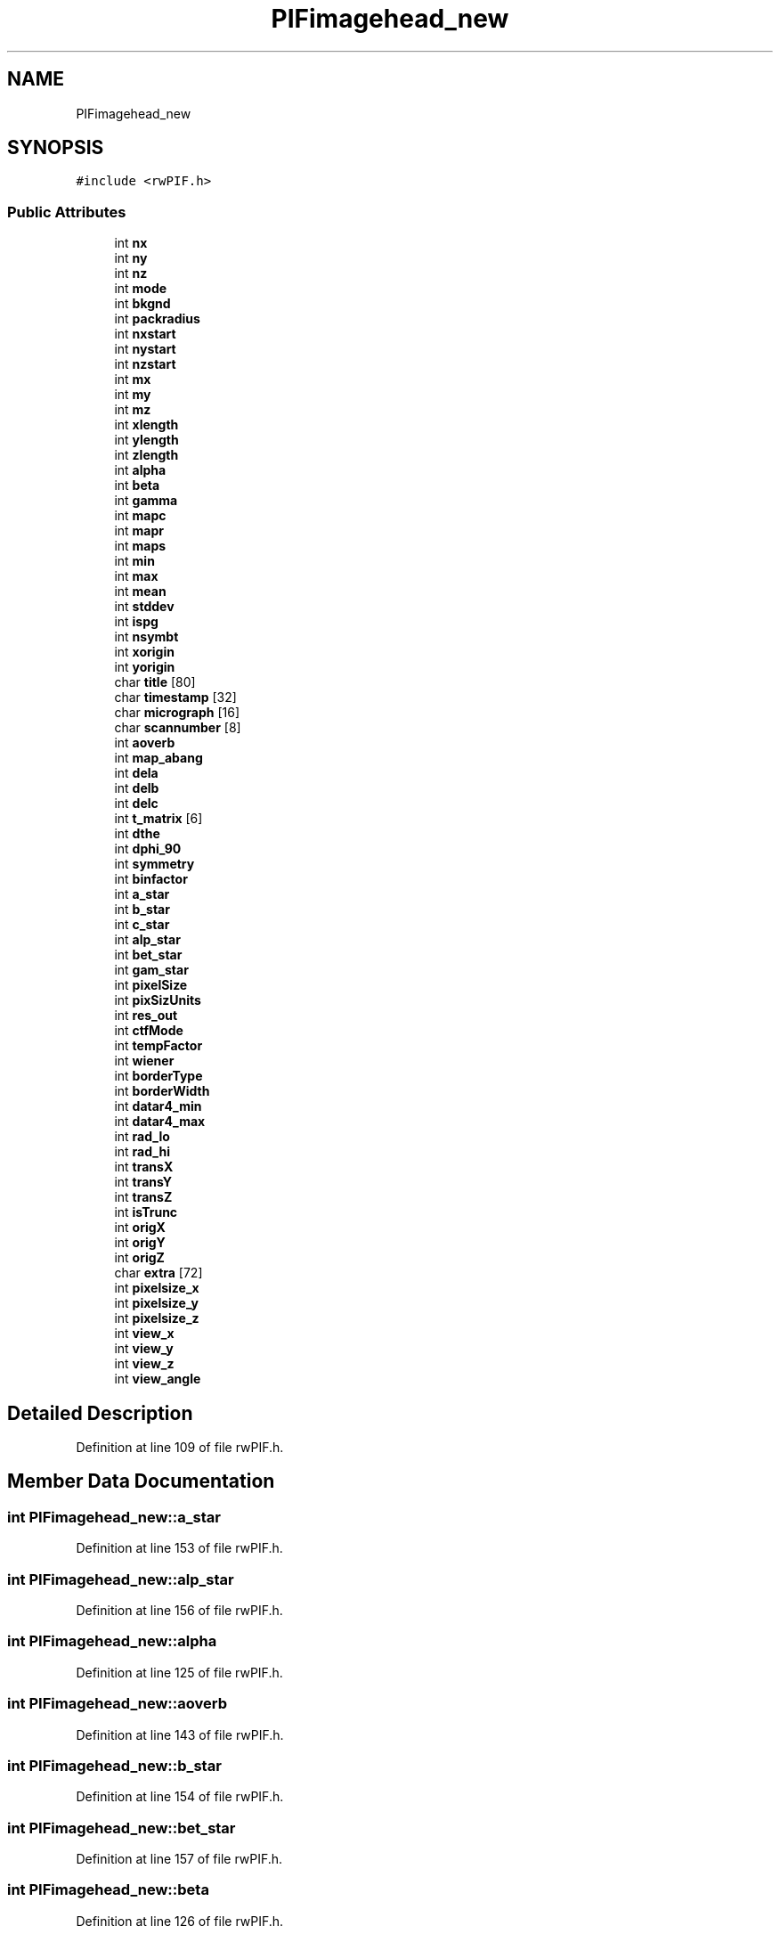 .TH "PIFimagehead_new" 3 "Wed Sep 1 2021" "Version 2.1.0" "Bsoft" \" -*- nroff -*-
.ad l
.nh
.SH NAME
PIFimagehead_new
.SH SYNOPSIS
.br
.PP
.PP
\fC#include <rwPIF\&.h>\fP
.SS "Public Attributes"

.in +1c
.ti -1c
.RI "int \fBnx\fP"
.br
.ti -1c
.RI "int \fBny\fP"
.br
.ti -1c
.RI "int \fBnz\fP"
.br
.ti -1c
.RI "int \fBmode\fP"
.br
.ti -1c
.RI "int \fBbkgnd\fP"
.br
.ti -1c
.RI "int \fBpackradius\fP"
.br
.ti -1c
.RI "int \fBnxstart\fP"
.br
.ti -1c
.RI "int \fBnystart\fP"
.br
.ti -1c
.RI "int \fBnzstart\fP"
.br
.ti -1c
.RI "int \fBmx\fP"
.br
.ti -1c
.RI "int \fBmy\fP"
.br
.ti -1c
.RI "int \fBmz\fP"
.br
.ti -1c
.RI "int \fBxlength\fP"
.br
.ti -1c
.RI "int \fBylength\fP"
.br
.ti -1c
.RI "int \fBzlength\fP"
.br
.ti -1c
.RI "int \fBalpha\fP"
.br
.ti -1c
.RI "int \fBbeta\fP"
.br
.ti -1c
.RI "int \fBgamma\fP"
.br
.ti -1c
.RI "int \fBmapc\fP"
.br
.ti -1c
.RI "int \fBmapr\fP"
.br
.ti -1c
.RI "int \fBmaps\fP"
.br
.ti -1c
.RI "int \fBmin\fP"
.br
.ti -1c
.RI "int \fBmax\fP"
.br
.ti -1c
.RI "int \fBmean\fP"
.br
.ti -1c
.RI "int \fBstddev\fP"
.br
.ti -1c
.RI "int \fBispg\fP"
.br
.ti -1c
.RI "int \fBnsymbt\fP"
.br
.ti -1c
.RI "int \fBxorigin\fP"
.br
.ti -1c
.RI "int \fByorigin\fP"
.br
.ti -1c
.RI "char \fBtitle\fP [80]"
.br
.ti -1c
.RI "char \fBtimestamp\fP [32]"
.br
.ti -1c
.RI "char \fBmicrograph\fP [16]"
.br
.ti -1c
.RI "char \fBscannumber\fP [8]"
.br
.ti -1c
.RI "int \fBaoverb\fP"
.br
.ti -1c
.RI "int \fBmap_abang\fP"
.br
.ti -1c
.RI "int \fBdela\fP"
.br
.ti -1c
.RI "int \fBdelb\fP"
.br
.ti -1c
.RI "int \fBdelc\fP"
.br
.ti -1c
.RI "int \fBt_matrix\fP [6]"
.br
.ti -1c
.RI "int \fBdthe\fP"
.br
.ti -1c
.RI "int \fBdphi_90\fP"
.br
.ti -1c
.RI "int \fBsymmetry\fP"
.br
.ti -1c
.RI "int \fBbinfactor\fP"
.br
.ti -1c
.RI "int \fBa_star\fP"
.br
.ti -1c
.RI "int \fBb_star\fP"
.br
.ti -1c
.RI "int \fBc_star\fP"
.br
.ti -1c
.RI "int \fBalp_star\fP"
.br
.ti -1c
.RI "int \fBbet_star\fP"
.br
.ti -1c
.RI "int \fBgam_star\fP"
.br
.ti -1c
.RI "int \fBpixelSize\fP"
.br
.ti -1c
.RI "int \fBpixSizUnits\fP"
.br
.ti -1c
.RI "int \fBres_out\fP"
.br
.ti -1c
.RI "int \fBctfMode\fP"
.br
.ti -1c
.RI "int \fBtempFactor\fP"
.br
.ti -1c
.RI "int \fBwiener\fP"
.br
.ti -1c
.RI "int \fBborderType\fP"
.br
.ti -1c
.RI "int \fBborderWidth\fP"
.br
.ti -1c
.RI "int \fBdatar4_min\fP"
.br
.ti -1c
.RI "int \fBdatar4_max\fP"
.br
.ti -1c
.RI "int \fBrad_lo\fP"
.br
.ti -1c
.RI "int \fBrad_hi\fP"
.br
.ti -1c
.RI "int \fBtransX\fP"
.br
.ti -1c
.RI "int \fBtransY\fP"
.br
.ti -1c
.RI "int \fBtransZ\fP"
.br
.ti -1c
.RI "int \fBisTrunc\fP"
.br
.ti -1c
.RI "int \fBorigX\fP"
.br
.ti -1c
.RI "int \fBorigY\fP"
.br
.ti -1c
.RI "int \fBorigZ\fP"
.br
.ti -1c
.RI "char \fBextra\fP [72]"
.br
.ti -1c
.RI "int \fBpixelsize_x\fP"
.br
.ti -1c
.RI "int \fBpixelsize_y\fP"
.br
.ti -1c
.RI "int \fBpixelsize_z\fP"
.br
.ti -1c
.RI "int \fBview_x\fP"
.br
.ti -1c
.RI "int \fBview_y\fP"
.br
.ti -1c
.RI "int \fBview_z\fP"
.br
.ti -1c
.RI "int \fBview_angle\fP"
.br
.in -1c
.SH "Detailed Description"
.PP 
Definition at line 109 of file rwPIF\&.h\&.
.SH "Member Data Documentation"
.PP 
.SS "int PIFimagehead_new::a_star"

.PP
Definition at line 153 of file rwPIF\&.h\&.
.SS "int PIFimagehead_new::alp_star"

.PP
Definition at line 156 of file rwPIF\&.h\&.
.SS "int PIFimagehead_new::alpha"

.PP
Definition at line 125 of file rwPIF\&.h\&.
.SS "int PIFimagehead_new::aoverb"

.PP
Definition at line 143 of file rwPIF\&.h\&.
.SS "int PIFimagehead_new::b_star"

.PP
Definition at line 154 of file rwPIF\&.h\&.
.SS "int PIFimagehead_new::bet_star"

.PP
Definition at line 157 of file rwPIF\&.h\&.
.SS "int PIFimagehead_new::beta"

.PP
Definition at line 126 of file rwPIF\&.h\&.
.SS "int PIFimagehead_new::binfactor"

.PP
Definition at line 152 of file rwPIF\&.h\&.
.SS "int PIFimagehead_new::bkgnd"

.PP
Definition at line 114 of file rwPIF\&.h\&.
.SS "int PIFimagehead_new::borderType"

.PP
Definition at line 165 of file rwPIF\&.h\&.
.SS "int PIFimagehead_new::borderWidth"

.PP
Definition at line 166 of file rwPIF\&.h\&.
.SS "int PIFimagehead_new::c_star"

.PP
Definition at line 155 of file rwPIF\&.h\&.
.SS "int PIFimagehead_new::ctfMode"

.PP
Definition at line 162 of file rwPIF\&.h\&.
.SS "int PIFimagehead_new::datar4_max"

.PP
Definition at line 168 of file rwPIF\&.h\&.
.SS "int PIFimagehead_new::datar4_min"

.PP
Definition at line 167 of file rwPIF\&.h\&.
.SS "int PIFimagehead_new::dela"

.PP
Definition at line 145 of file rwPIF\&.h\&.
.SS "int PIFimagehead_new::delb"

.PP
Definition at line 146 of file rwPIF\&.h\&.
.SS "int PIFimagehead_new::delc"

.PP
Definition at line 147 of file rwPIF\&.h\&.
.SS "int PIFimagehead_new::dphi_90"

.PP
Definition at line 150 of file rwPIF\&.h\&.
.SS "int PIFimagehead_new::dthe"

.PP
Definition at line 149 of file rwPIF\&.h\&.
.SS "char PIFimagehead_new::extra[72]"

.PP
Definition at line 178 of file rwPIF\&.h\&.
.SS "int PIFimagehead_new::gam_star"

.PP
Definition at line 158 of file rwPIF\&.h\&.
.SS "int PIFimagehead_new::gamma"

.PP
Definition at line 127 of file rwPIF\&.h\&.
.SS "int PIFimagehead_new::ispg"

.PP
Definition at line 135 of file rwPIF\&.h\&.
.SS "int PIFimagehead_new::isTrunc"

.PP
Definition at line 174 of file rwPIF\&.h\&.
.SS "int PIFimagehead_new::map_abang"

.PP
Definition at line 144 of file rwPIF\&.h\&.
.SS "int PIFimagehead_new::mapc"

.PP
Definition at line 128 of file rwPIF\&.h\&.
.SS "int PIFimagehead_new::mapr"

.PP
Definition at line 129 of file rwPIF\&.h\&.
.SS "int PIFimagehead_new::maps"

.PP
Definition at line 130 of file rwPIF\&.h\&.
.SS "int PIFimagehead_new::max"

.PP
Definition at line 132 of file rwPIF\&.h\&.
.SS "int PIFimagehead_new::mean"

.PP
Definition at line 133 of file rwPIF\&.h\&.
.SS "char PIFimagehead_new::micrograph[16]"

.PP
Definition at line 141 of file rwPIF\&.h\&.
.SS "int PIFimagehead_new::min"

.PP
Definition at line 131 of file rwPIF\&.h\&.
.SS "int PIFimagehead_new::mode"

.PP
Definition at line 113 of file rwPIF\&.h\&.
.SS "int PIFimagehead_new::mx"

.PP
Definition at line 119 of file rwPIF\&.h\&.
.SS "int PIFimagehead_new::my"

.PP
Definition at line 120 of file rwPIF\&.h\&.
.SS "int PIFimagehead_new::mz"

.PP
Definition at line 121 of file rwPIF\&.h\&.
.SS "int PIFimagehead_new::nsymbt"

.PP
Definition at line 136 of file rwPIF\&.h\&.
.SS "int PIFimagehead_new::nx"

.PP
Definition at line 110 of file rwPIF\&.h\&.
.SS "int PIFimagehead_new::nxstart"

.PP
Definition at line 116 of file rwPIF\&.h\&.
.SS "int PIFimagehead_new::ny"

.PP
Definition at line 111 of file rwPIF\&.h\&.
.SS "int PIFimagehead_new::nystart"

.PP
Definition at line 117 of file rwPIF\&.h\&.
.SS "int PIFimagehead_new::nz"

.PP
Definition at line 112 of file rwPIF\&.h\&.
.SS "int PIFimagehead_new::nzstart"

.PP
Definition at line 118 of file rwPIF\&.h\&.
.SS "int PIFimagehead_new::origX"

.PP
Definition at line 175 of file rwPIF\&.h\&.
.SS "int PIFimagehead_new::origY"

.PP
Definition at line 176 of file rwPIF\&.h\&.
.SS "int PIFimagehead_new::origZ"

.PP
Definition at line 177 of file rwPIF\&.h\&.
.SS "int PIFimagehead_new::packradius"

.PP
Definition at line 115 of file rwPIF\&.h\&.
.SS "int PIFimagehead_new::pixelSize"

.PP
Definition at line 159 of file rwPIF\&.h\&.
.SS "int PIFimagehead_new::pixelsize_x"

.PP
Definition at line 179 of file rwPIF\&.h\&.
.SS "int PIFimagehead_new::pixelsize_y"

.PP
Definition at line 180 of file rwPIF\&.h\&.
.SS "int PIFimagehead_new::pixelsize_z"

.PP
Definition at line 181 of file rwPIF\&.h\&.
.SS "int PIFimagehead_new::pixSizUnits"

.PP
Definition at line 160 of file rwPIF\&.h\&.
.SS "int PIFimagehead_new::rad_hi"

.PP
Definition at line 170 of file rwPIF\&.h\&.
.SS "int PIFimagehead_new::rad_lo"

.PP
Definition at line 169 of file rwPIF\&.h\&.
.SS "int PIFimagehead_new::res_out"

.PP
Definition at line 161 of file rwPIF\&.h\&.
.SS "char PIFimagehead_new::scannumber[8]"

.PP
Definition at line 142 of file rwPIF\&.h\&.
.SS "int PIFimagehead_new::stddev"

.PP
Definition at line 134 of file rwPIF\&.h\&.
.SS "int PIFimagehead_new::symmetry"

.PP
Definition at line 151 of file rwPIF\&.h\&.
.SS "int PIFimagehead_new::t_matrix[6]"

.PP
Definition at line 148 of file rwPIF\&.h\&.
.SS "int PIFimagehead_new::tempFactor"

.PP
Definition at line 163 of file rwPIF\&.h\&.
.SS "char PIFimagehead_new::timestamp[32]"

.PP
Definition at line 140 of file rwPIF\&.h\&.
.SS "char PIFimagehead_new::title[80]"

.PP
Definition at line 139 of file rwPIF\&.h\&.
.SS "int PIFimagehead_new::transX"

.PP
Definition at line 171 of file rwPIF\&.h\&.
.SS "int PIFimagehead_new::transY"

.PP
Definition at line 172 of file rwPIF\&.h\&.
.SS "int PIFimagehead_new::transZ"

.PP
Definition at line 173 of file rwPIF\&.h\&.
.SS "int PIFimagehead_new::view_angle"

.PP
Definition at line 185 of file rwPIF\&.h\&.
.SS "int PIFimagehead_new::view_x"

.PP
Definition at line 182 of file rwPIF\&.h\&.
.SS "int PIFimagehead_new::view_y"

.PP
Definition at line 183 of file rwPIF\&.h\&.
.SS "int PIFimagehead_new::view_z"

.PP
Definition at line 184 of file rwPIF\&.h\&.
.SS "int PIFimagehead_new::wiener"

.PP
Definition at line 164 of file rwPIF\&.h\&.
.SS "int PIFimagehead_new::xlength"

.PP
Definition at line 122 of file rwPIF\&.h\&.
.SS "int PIFimagehead_new::xorigin"

.PP
Definition at line 137 of file rwPIF\&.h\&.
.SS "int PIFimagehead_new::ylength"

.PP
Definition at line 123 of file rwPIF\&.h\&.
.SS "int PIFimagehead_new::yorigin"

.PP
Definition at line 138 of file rwPIF\&.h\&.
.SS "int PIFimagehead_new::zlength"

.PP
Definition at line 124 of file rwPIF\&.h\&.

.SH "Author"
.PP 
Generated automatically by Doxygen for Bsoft from the source code\&.
